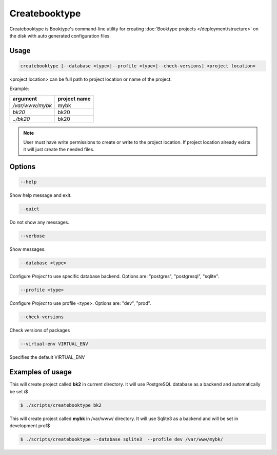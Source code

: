 ==============
Createbooktype
==============

Createbooktype is Booktype's command-line utility for creating :doc:`Booktype projects </deployment/structure>` on the disk with auto generated configuration files.

Usage
=====

.. code-block:: bash

    createbooktype [--database <type>|--profile <type>|--check-versions] <project location>

<project location> can be full path to project location or name of the project. 

Example:

=======================   =====================
argument                  project name
=======================   =====================
*/var/www/mybk*           mybk
*bk20*                    bk20
*../bk20*                 bk20
=======================   =====================

.. note::

   User must have write permissions to create or write to the project location. If project location already exists it will just create the needed files. 

Options
=======

.. code-block:: bash

    --help

Show help message and exit.

.. code-block:: bash

    --quiet

Do not show any messages.

.. code-block:: bash

    --verbose

Show messages.

.. code-block:: bash

    --database <type>

Configure *Project* to use specific database backend. Options are: "postgres", "postgresql", "sqlite".

.. code-block:: bash

    --profile <type>

Configure *Project* to use profile <type>. Options are: "dev", "prod".

.. code-block:: bash

    --check-versions

Check versions of packages

.. code-block:: bash

    --virtual-env VIRTUAL_ENV

Specifies the default VIRTUAL_ENV


Examples of usage
=================

This will create project called **bk2** in current directory. It will use PostgreSQL database as a backend and automatically be set i$

.. code-block:: bash

    $ ./scripts/createbooktype bk2


This will create project called **mybk** in /var/www/ directory. It will use Sqlite3 as a backend and will be set in development prof$

.. code-block:: bash

    $ ./scripts/createbooktype --database sqlite3  --profile dev /var/www/mybk/

